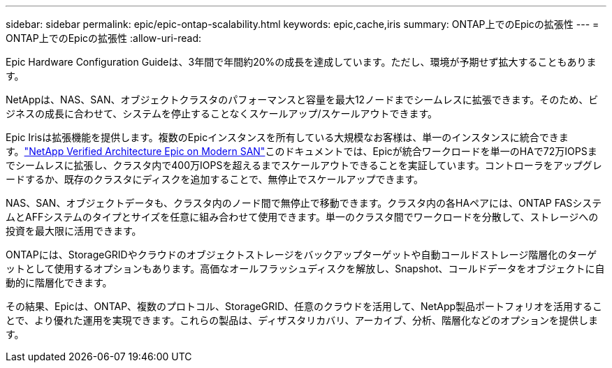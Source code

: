 ---
sidebar: sidebar 
permalink: epic/epic-ontap-scalability.html 
keywords: epic,cache,iris 
summary: ONTAP上でのEpicの拡張性 
---
= ONTAP上でのEpicの拡張性
:allow-uri-read: 


[role="lead"]
Epic Hardware Configuration Guideは、3年間で年間約20%の成長を達成しています。ただし、環境が予期せず拡大することもあります。

NetAppは、NAS、SAN、オブジェクトクラスタのパフォーマンスと容量を最大12ノードまでシームレスに拡張できます。そのため、ビジネスの成長に合わせて、システムを停止することなくスケールアップ/スケールアウトできます。

Epic Irisは拡張機能を提供します。複数のEpicインスタンスを所有している大規模なお客様は、単一のインスタンスに統合できます。link:https://www.netapp.com/media/27905-nva-1159-design.pdf["NetApp Verified Architecture Epic on Modern SAN"^]このドキュメントでは、Epicが統合ワークロードを単一のHAで72万IOPSまでシームレスに拡張し、クラスタ内で400万IOPSを超えるまでスケールアウトできることを実証しています。コントローラをアップグレードするか、既存のクラスタにディスクを追加することで、無停止でスケールアップできます。

NAS、SAN、オブジェクトデータも、クラスタ内のノード間で無停止で移動できます。クラスタ内の各HAペアには、ONTAP FASシステムとAFFシステムのタイプとサイズを任意に組み合わせて使用できます。単一のクラスタ間でワークロードを分散して、ストレージへの投資を最大限に活用できます。

ONTAPには、StorageGRIDやクラウドのオブジェクトストレージをバックアップターゲットや自動コールドストレージ階層化のターゲットとして使用するオプションもあります。高価なオールフラッシュディスクを解放し、Snapshot、コールドデータをオブジェクトに自動的に階層化できます。

その結果、Epicは、ONTAP、複数のプロトコル、StorageGRID、任意のクラウドを活用して、NetApp製品ポートフォリオを活用することで、より優れた運用を実現できます。これらの製品は、ディザスタリカバリ、アーカイブ、分析、階層化などのオプションを提供します。
